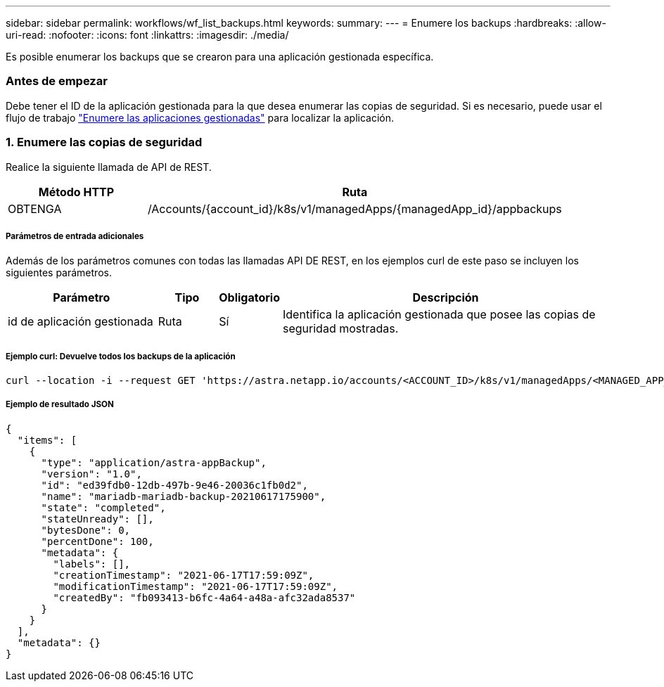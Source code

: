 ---
sidebar: sidebar 
permalink: workflows/wf_list_backups.html 
keywords:  
summary:  
---
= Enumere los backups
:hardbreaks:
:allow-uri-read: 
:nofooter: 
:icons: font
:linkattrs: 
:imagesdir: ./media/


[role="lead"]
Es posible enumerar los backups que se crearon para una aplicación gestionada específica.



=== Antes de empezar

Debe tener el ID de la aplicación gestionada para la que desea enumerar las copias de seguridad. Si es necesario, puede usar el flujo de trabajo link:wf_list_man_apps.html["Enumere las aplicaciones gestionadas"] para localizar la aplicación.



=== 1. Enumere las copias de seguridad

Realice la siguiente llamada de API de REST.

[cols="25,75"]
|===
| Método HTTP | Ruta 


| OBTENGA | /Accounts/{account_id}/k8s/v1/managedApps/{managedApp_id}/appbackups 
|===


===== Parámetros de entrada adicionales

Además de los parámetros comunes con todas las llamadas API DE REST, en los ejemplos curl de este paso se incluyen los siguientes parámetros.

[cols="25,10,10,55"]
|===
| Parámetro | Tipo | Obligatorio | Descripción 


| id de aplicación gestionada | Ruta | Sí | Identifica la aplicación gestionada que posee las copias de seguridad mostradas. 
|===


===== Ejemplo curl: Devuelve todos los backups de la aplicación

[source, curl]
----
curl --location -i --request GET 'https://astra.netapp.io/accounts/<ACCOUNT_ID>/k8s/v1/managedApps/<MANAGED_APP_ID>/appBackups' --header 'Accept: */*' --header 'Authorization: Bearer <API_TOKEN>'
----


===== Ejemplo de resultado JSON

[source, json]
----
{
  "items": [
    {
      "type": "application/astra-appBackup",
      "version": "1.0",
      "id": "ed39fdb0-12db-497b-9e46-20036c1fb0d2",
      "name": "mariadb-mariadb-backup-20210617175900",
      "state": "completed",
      "stateUnready": [],
      "bytesDone": 0,
      "percentDone": 100,
      "metadata": {
        "labels": [],
        "creationTimestamp": "2021-06-17T17:59:09Z",
        "modificationTimestamp": "2021-06-17T17:59:09Z",
        "createdBy": "fb093413-b6fc-4a64-a48a-afc32ada8537"
      }
    }
  ],
  "metadata": {}
}
----